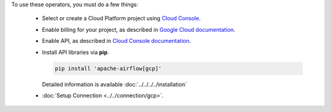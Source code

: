 ..  Licensed to the Apache Software Foundation (ASF) under one
    or more contributor license agreements.  See the NOTICE file
    distributed with this work for additional information
    regarding copyright ownership.  The ASF licenses this file
    to you under the Apache License, Version 2.0 (the
    "License"); you may not use this file except in compliance
    with the License.  You may obtain a copy of the License at

..    http://www.apache.org/licenses/LICENSE-2.0

..  Unless required by applicable law or agreed to in writing,
    software distributed under the License is distributed on an
    "AS IS" BASIS, WITHOUT WARRANTIES OR CONDITIONS OF ANY
    KIND, either express or implied.  See the License for the
    specific language governing permissions and limitations
    under the License.

To use these operators, you must do a few things:

  * Select or create a Cloud Platform project using `Cloud Console <https://console.cloud.google.com/project>`__.
  * Enable billing for your project, as described in `Google Cloud documentation <https://cloud.google.com/billing/docs/how-to/modify-project#enable_billing_for_a_project>`__.
  * Enable API, as described in `Cloud Console documentation <https://cloud.google.com/apis/docs/enable-disable-apis>`__.
  * Install API libraries via **pip**.

    .. code-block:: bash

      pip install 'apache-airflow[gcp]'

    Detailed information is available :doc:`../../../../installation`

  * :doc:`Setup Connection <../../connection/gcp>`.

